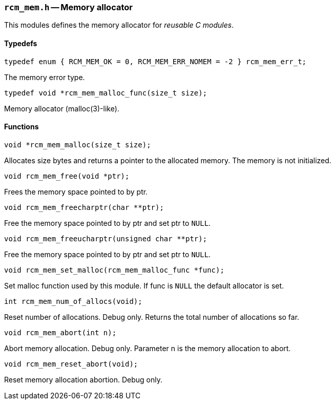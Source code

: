 // generated from ../src/rcm_mem.h with `rcmdoc`

[[rcm_mem.h]]
=== `rcm_mem.h` -- Memory allocator

This modules defines the memory allocator for _reusable C modules_.

==== Typedefs

[source,c]
----
typedef enum { RCM_MEM_OK = 0, RCM_MEM_ERR_NOMEM = -2 } rcm_mem_err_t;
----

The memory error type.

[source,c]
----
typedef void *rcm_mem_malloc_func(size_t size);
----

Memory allocator (malloc(3)-like).

==== Functions

[source,c]
----
void *rcm_mem_malloc(size_t size);
----

Allocates size bytes and returns a pointer to the allocated memory.
   The memory is not initialized.

[source,c]
----
void rcm_mem_free(void *ptr);
----

Frees the memory space pointed to by ptr.

[source,c]
----
void rcm_mem_freecharptr(char **ptr);
----

Free the memory space pointed to by ptr and set ptr to `NULL`.

[source,c]
----
void rcm_mem_freeucharptr(unsigned char **ptr);
----

Free the memory space pointed to by ptr and set ptr to `NULL`.

[source,c]
----
void rcm_mem_set_malloc(rcm_mem_malloc_func *func);
----

Set malloc function used by this module.
   If func is `NULL` the default allocator is set.

[source,c]
----
int rcm_mem_num_of_allocs(void);
----

Reset number of allocations. Debug only.
   Returns the total number of allocations so far.

[source,c]
----
void rcm_mem_abort(int n);
----

Abort memory allocation. Debug only.
   Parameter n is the memory allocation to abort.

[source,c]
----
void rcm_mem_reset_abort(void);
----

Reset memory allocation abortion. Debug only.

